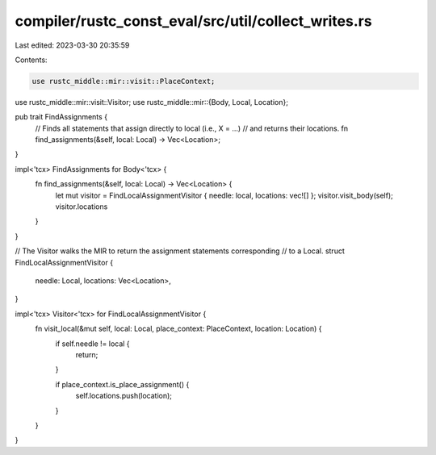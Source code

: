 compiler/rustc_const_eval/src/util/collect_writes.rs
====================================================

Last edited: 2023-03-30 20:35:59

Contents:

.. code-block:: rs

    use rustc_middle::mir::visit::PlaceContext;
use rustc_middle::mir::visit::Visitor;
use rustc_middle::mir::{Body, Local, Location};

pub trait FindAssignments {
    // Finds all statements that assign directly to local (i.e., X = ...)
    // and returns their locations.
    fn find_assignments(&self, local: Local) -> Vec<Location>;
}

impl<'tcx> FindAssignments for Body<'tcx> {
    fn find_assignments(&self, local: Local) -> Vec<Location> {
        let mut visitor = FindLocalAssignmentVisitor { needle: local, locations: vec![] };
        visitor.visit_body(self);
        visitor.locations
    }
}

// The Visitor walks the MIR to return the assignment statements corresponding
// to a Local.
struct FindLocalAssignmentVisitor {
    needle: Local,
    locations: Vec<Location>,
}

impl<'tcx> Visitor<'tcx> for FindLocalAssignmentVisitor {
    fn visit_local(&mut self, local: Local, place_context: PlaceContext, location: Location) {
        if self.needle != local {
            return;
        }

        if place_context.is_place_assignment() {
            self.locations.push(location);
        }
    }
}


